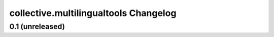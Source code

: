 collective.multilingualtools Changelog
======================================

0.1 (unreleased)
----------------


